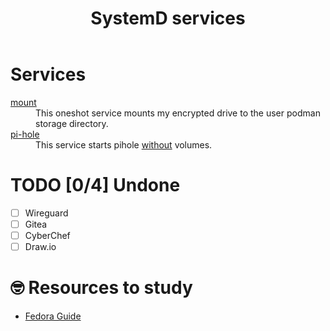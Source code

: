 #+title: SystemD services
* Services
- [[./mount.service][mount]] :: This oneshot service mounts my encrypted drive to the user
  podman storage directory.
- [[./pi-hole.service][pi-hole]] :: This service starts pihole _without_ volumes.
* TODO [0/4] Undone
- [ ] Wireguard
- [ ] Gitea
- [ ] CyberChef
- [ ] Draw.io
* 🤓 Resources to study
- [[https://docs.fedoraproject.org/en-US/quick-docs/understanding-and-administering-systemd/][Fedora Guide]]
